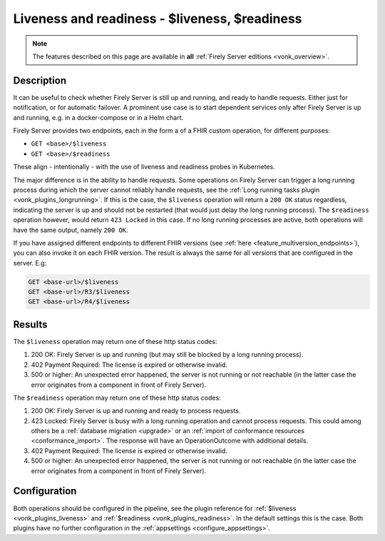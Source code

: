 .. _feature_healthcheck:

Liveness and readiness - $liveness, $readiness
==============================================

.. note::

  The features described on this page are available in **all** :ref:`Firely Server editions <vonk_overview>`.

Description
-----------

It can be useful to check whether Firely Server is still up and running, and ready to handle requests. Either just for notification, or for automatic failover.
A prominent use case is to start dependent services only after Firely Server is up and running, e.g. in a docker-compose or in a Helm chart.

Firely Server provides two endpoints, each in the form a of a FHIR custom operation, for different purposes:

* ``GET <base>/$liveness``
* ``GET <base>/$readiness``

These align - intentionally - with the use of liveness and readiness probes in Kubernetes.

The major difference is in the ability to handle requests. Some operations on Firely Server can trigger a long running process during which the server cannot reliably handle requests, see the :ref:`Long running tasks plugin <vonk_plugins_longrunning>`. 
If this is the case, the ``$liveness`` operation will return a ``200 OK`` status regardless, indicating the server is up and should not be restarted (that would just delay the long running process). The ``$readiness`` operation however, would return ``423 Locked`` in this case. If no long running processes are active, both operations will have the same output, namely ``200 OK``.

If you have assigned different endpoints to different FHIR versions (see :ref:`here <feature_multiversion_endpoints>`), you can also invoke it on each FHIR version. The result is always the same for all versions that are configured in the server. E.g:

.. code-block:: 

   GET <base-url>/$liveness
   GET <base-url>/R3/$liveness
   GET <base-url>/R4/$liveness

Results
-------

The ``$liveness`` operation may return one of these http status codes:

#. 200 OK: Firely Server is up and running (but may still be blocked by a long running process).
#. 402 Payment Required: The license is expired or otherwise invalid.
#. 500 or higher: An unexpected error happened, the server is not running or not reachable (in the latter case the error originates from a component in front of Firely Server).

The ``$readiness`` operation may return one of these http status codes:

#. 200 OK: Firely Server is up and running and ready to process requests.
#. 423 Locked: Firely Server is busy with a long running operation and cannot process requests.  This could among others be a :ref:`database migration <upgrade>` or an :ref:`import of conformance resources <conformance_import>`. The response will have an OperationOutcome with additional details.
#. 402 Payment Required: The license is expired or otherwise invalid.
#. 500 or higher: An unexpected error happened, the server is not running or not reachable (in the latter case the error originates from a component in front of Firely Server).


Configuration
-------------

Both operations should be configured in the pipeline, see the plugin reference for :ref:`$liveness <vonk_plugins_liveness>` and :ref:`$readiness <vonk_plugins_readiness>`. In the default settings this is the case.
Both plugins have no further configuration in the :ref:`appsettings <configure_appsettings>`.
